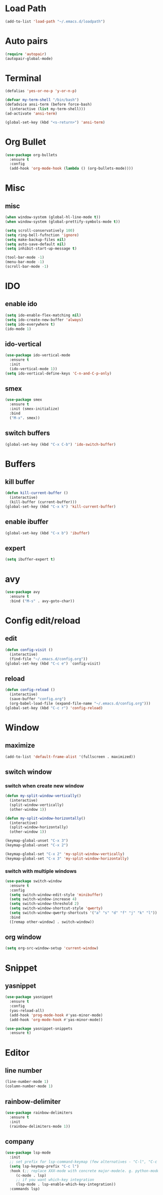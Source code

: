 * Load Path
#+BEGIN_SRC emacs-lisp
  (add-to-list 'load-path "~/.emacs.d/loadpath")
#+END_SRC
* Auto pairs
#+BEGIN_SRC emacs-lisp
  (require 'autopair)
  (autopair-global-mode)
#+END_SRC
* Terminal

#+BEGIN_SRC emacs-lisp
  (defalias 'yes-or-no-p 'y-or-n-p)

  (defvar my-term-shell "/bin/bash")
  (defadvice ansi-term (before force-bash)
    (interactive (list my-term-shell)))
  (ad-activate 'ansi-term)

  (global-set-key (kbd "<s-return>") 'ansi-term)
#+END_SRC

* Org Bullet

#+BEGIN_SRC emacs-lisp
  (use-package org-bullets
    :ensure t
    :config
    (add-hook 'org-mode-hook (lambda () (org-bullets-mode))))
#+END_SRC

* Misc
** misc
#+BEGIN_SRC emacs-lisp
  (when window-system (global-hl-line-mode t))
  (when window-system (global-prettify-symbols-mode t))

  (setq scroll-conservatively 100)
  (setq ring-bell-fufnction 'ignore)
  (setq make-backup-files nil)
  (setq auto-save-default nil)
  (setq inhibit-start-up-message t)

  (tool-bar-mode -1)
  (menu-bar-mode -1)
  (scroll-bar-mode -1)
#+END_SRC

* IDO
** enable ido
#+BEGIN_SRC emacs-lisp
  (setq ido-enable-flex-matching nil)
  (setq ido-create-new-buffer 'always)
  (setq ido-everywhere t)
  (ido-mode 1)
#+END_SRC
** ido-vertical
#+BEGIN_SRC emacs-lisp
  (use-package ido-vertical-mode
    :ensure t
    :init
    (ido-vertical-mode 1))
  (setq ido-vertical-define-keys 'C-n-and-C-p-only)
#+END_SRC

** smex
#+BEGIN_SRC emacs-lisp
  (use-package smex
    :ensure t
    :init (smex-initialize)
    :bind
    ("M-x". smex))
#+END_SRC

** switch buffers
#+BEGIN_SRC emacs-lisp
  (global-set-key (kbd "C-x C-b") 'ido-switch-buffer)
#+END_SRC

* Buffers
** kill buffer
#+BEGIN_SRC emacs-lisp
  (defun kill-current-buffer ()
    (interactive)
    (kill-buffer (current-buffer)))
  (global-set-key (kbd "C-x k") 'kill-current-buffer)
#+END_SRC
** enable ibuffer
#+BEGIN_SRC emacs-lisp
  (global-set-key (kbd "C-x b") 'ibuffer)
#+END_SRC

** expert
#+BEGIN_SRC emacs-lisp
  (setq ibuffer-expert t)
#+END_SRC
* avy
#+BEGIN_SRC emacs-lisp
  (use-package avy
    :ensure t
    :bind ("M-s" . avy-goto-char))
#+END_SRC

* Config edit/reload
** edit
#+BEGIN_SRC emacs-lisp
  (defun config-visit ()
    (interactive)
    (find-file "~/.emacs.d/config.org"))
  (global-set-key (kbd "C-c e") `config-visit)
#+END_SRC

** reload
#+BEGIN_SRC emacs-lisp
  (defun config-reload ()
    (interactive)
    (save-buffer "config.org")
    (org-babel-load-file (expand-file-name "~/.emacs.d/config.org")))
  (global-set-key (kbd "C-c r") 'config-reload)
#+END_SRC

* Window
** maximize
#+BEGIN_SRC emacs-lisp
  (add-to-list 'default-frame-alist '(fullscreen . maximized))
#+END_SRC

** switch window
*** switch when create new window
#+BEGIN_SRC emacs-lisp
  (defun my-split-window-vertically()
    (interactive)
    (split-window-vertically)
    (other-window 1))

  (defun my-split-window-horizontally()
    (interactive)
    (split-window-horizontally)
    (other-window 1))

  (keymap-global-unset "C-x 3")
  (keymap-global-unset "C-x 2")

  (keymap-global-set "C-x 2" 'my-split-window-vertically)
  (keymap-global-set "C-x 3" 'my-split-window-horizontally)
#+END_SRC


*** switch with multiple windows
#+BEGIN_SRC emacs-lisp
  (use-package switch-window
    :ensure t
    :config
    (setq switch-window-edit-style 'minibuffer)
    (setq switch-window-increase 4)
    (setq switch-window-threshold 2)
    (setq switch-window-shortcut-style 'qwerty)
    (setq switch-window-qwerty-shortcuts '("a" "s" "d" "f" "j" "k" "l"))
    :bind
    ([remap other-window] . switch-window))
#+END_SRC
** org window
#+BEGIN_SRC emacs-lisp
  (setq org-src-window-setup 'current-window)
#+END_SRC
* Snippet
** yasnippet

#+begin_src emacs-lisp
  (use-package yasnippet
    :ensure t
    :config
    (yas-reload-all)
    (add-hook 'prog-mode-hook #'yas-minor-mode)
    (add-hook 'org-mode-hook #'yas-minor-mode))
  
  (use-package yasnippet-snippets
    :ensure t)
#+end_src
* Editor
** line number
#+BEGIN_SRC emacs-lisp
  (line-number-mode 1)
  (column-number-mode 1)
#+END_SRC
** rainbow-delimiter
#+BEGIN_SRC emacs-lisp
  (use-package rainbow-delimiters
    :ensure t
    :init
    (rainbow-delimiters-mode 1))
#+END_SRC
** company
#+BEGIN_SRC emacs-lisp
  (use-package lsp-mode
    :init
    ;; set prefix for lsp-command-keymap (few alternatives - "C-l", "C-c l")
    (setq lsp-keymap-prefix "C-c l")
    :hook (;; replace XXX-mode with concrete major-mode(e. g. python-mode)
	   (c-mode . lsp)
	   ;; if you want which-key integration
	   (lsp-mode . lsp-enable-which-key-integration))
    :commands lsp)

  ;; optionally
  ;; (use-package lsp-ui			
  ;;   :commands lsp-ui-mode)

  ;; if you are helm user
  ;(use-package helm-lsp :commands helm-lsp-workspace-symbol)
  ;; if you are ivy user
  ;(use-package lsp-ivy :commands lsp-ivy-workspace-symbol)
  ;(use-package lsp-treemacs :commands lsp-treemacs-errors-list)

  ;; optionally if you want to use debugger
  ;(use-package dap-mode)
  ;; (use-package dap-LANGUAGE) to load the dap adapter for your language

  ;; optional if you want which-key integration
  ;(use-package which-key
  ;    :config
  ;    (which-key-mode))

#+END_SRC
** hungry-delete
#+begin_src  emacs-lisp
  (use-package hungry-delete
    :ensure t
    :config (global-hungry-delete-mode))
#+end_src
* Dashboard
#+BEGIN_SRC emacs-lisp   
  (use-package dashboard     
    :ensure t     
    :config
    (dashboard-setup-startup-hook)
    (setq dashboard-item '((recents . 10)))
    (setq dashboard-banner-logo-title "Gru")) 
#+END_SRC
